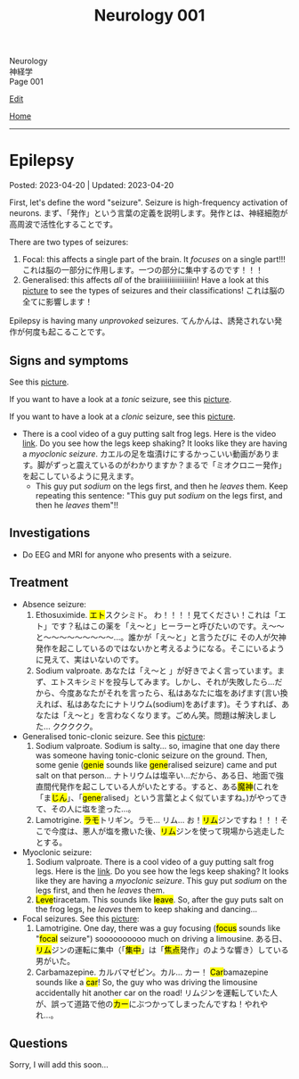 #+TITLE: Neurology 001

#+BEGIN_EXPORT html
<div class="engt">Neurology</div>
<div class="japt">神経学</div>
<div class="engt">Page 001</div>
#+END_EXPORT

[[https://github.com/ahisu6/ahisu6.github.io/edit/main/src/n/001.org][Edit]]

[[file:./index.org][Home]]

-----

#+TOC: headlines 2

* Epilepsy
:PROPERTIES:
:CUSTOM_ID: org70426c1
:END:

Posted: 2023-04-20 | Updated: 2023-04-20

First, let's define the word "seizure". Seizure is high-frequency activation of neurons. @@html:<span class="ja">まず、「発作」という言葉の定義を説明します。発作とは、神経細胞が高周波で活性化することです。</span>@@

There are two types of seizures:
1. Focal: this affects a single part of the brain. It /focuses/ on a single part!!! @@html:<span class="ja">これは脳の一部分に作用します。一つの部分に集中するのです！！！</span>@@
2. Generalised: this affects /all/ of the braiiiiiiiiiiiiiiiiin! Have a look at this [[https://lh3.googleusercontent.com/pw/AJFCJaWRZW2vCdLmJtJwG79hOuxD_ykqcgcEwuvtRFSaKY8dBUgWh08rtlMrvvOdo06bIa59bjmIrQmk06BLGcB_NytyirApmzrvOMiTPu2JZAfLIS2X_w8MuJOd6vYq4ccon7ZmVfAWu7RQenyPCHNIOKza=w1278-h954-s-no?authuser=1][picture]] to see the types of seizures and their classifications! @@html:<span class="ja">これは脳の全てに影響します！</span>@@

Epilepsy is having many /unprovoked/ seizures. @@html:<span class="ja">てんかんは、誘発されない発作が何度も起こることです。</span>@@

** Signs and symptoms
:PROPERTIES:
:CUSTOM_ID: orgab07f76
:END:

See this [[https://lh3.googleusercontent.com/pw/AJFCJaWRZW2vCdLmJtJwG79hOuxD_ykqcgcEwuvtRFSaKY8dBUgWh08rtlMrvvOdo06bIa59bjmIrQmk06BLGcB_NytyirApmzrvOMiTPu2JZAfLIS2X_w8MuJOd6vYq4ccon7ZmVfAWu7RQenyPCHNIOKza=w1278-h954-s-no?authuser=1][picture]].

If you want to have a look at a /tonic/ seizure, see this [[https://lh3.googleusercontent.com/pw/AJFCJaVsQlPEOo8frCDPCuRsFsOZDvpKWWSWFekNwz2aJYc_JHWsEthBngZnKotUQrSsIHe_dsVSwR7HDdewQKH1aFGFFeU8iznuLVh5tp53RAsykf7cp9GVmNcR9LjdtNTeVY8eHHMNKc2sNWnh24pK_vdx=w500-h500-s-no?authuser=1][picture]].

If you want to have a look at a /clonic/ seizure, see this [[https://lh3.googleusercontent.com/pw/AJFCJaXIFWdpWuJcx6zFzvHewfgpuFWHRiNpWGqXdr4DDabXoXvqDwpSGpm4Yr8rR2rDdyNWRomZV4m8SsN_GK0_JAIELsJGsgoZ48vfOhWq3eoV94Vg8iEEE9e6zyNZD8KJJh-W6wBhA932Rphizrc3BPD2=w500-h500-s-no?authuser=1][picture]].

- There is a cool video of a guy putting salt frog legs. Here is the video [[https://www.youtube.com/watch?v=2YZJt_Bw3eo][link]]. Do you see how the legs keep shaking? It looks like they are having a /myoclonic seizure/. @@html:<span class="ja">カエルの足を塩漬けにするかっこいい動画があります。脚がずっと震えているのがわかりますか？まるで「ミオクロニー発作」を起こしているように見えます。</span>@@
  - This guy put /sodium/ on the legs first, and then he /leaves/ them. Keep repeating this sentence: "This guy put /sodium/ on the legs first, and then he /leaves/ them"!!

** Investigations
:PROPERTIES:
:CUSTOM_ID: org4f97aec
:END:

- Do EEG and MRI for anyone who presents with a seizure.

** Treatment
:PROPERTIES:
:CUSTOM_ID: org5c8ada3
:END:

- Absence seizure:
  1. Ethosuximide. @@html:<span class="ja"><mark>エト</mark>スクシミド。 わ！！！！見てください！これは「エト」です？私はこの薬を「え～と」ヒーラーと呼びたいのです。え～～と～～～～～～～～～...。誰かが「え～と」と言うたびに その人が欠神発作を起こしているのではないかと考えるようになる。そこにいるように見えて、実はいないのです。</span>@@
  2. Sodium valproate. @@html:<span class="ja">あなたは「え～と 」が好きでよく言っています。まず、エトスキシミドを投与してみます。しかし、それが失敗したら...だから、今度あなたがそれを言ったら、私はあなたに塩をあげます(言い換えれば、私はあなたにナトリウム(sodium)をあげます)。そうすれば、あなたは「え～と」を言わなくなります。ごめん笑。問題は解決しました... ククククク。</span>@@

- Generalised tonic-clonic seizure. See this [[https://lh3.googleusercontent.com/pw/AJFCJaUtyexG3EH2ee5f0pecyCR4yp65qGZuM74gDbhc4sCRycGPuVjEiyAHt_bg_AHWunqJKizMjZy8KmTd_eYTPqI-68x7zitrqGHncMoGQCXhRjuccKgf0QAV2InNWN83wHNRLmwifKKeqNoIVUL9CHA8=w500-h500-s-no?authuser=1][picture]]:
  1. Sodium valproate. @@html:Sodium is salty... so, imagine that one day there was someone having tonic-clonic seizure on the ground. Then, some genie (<mark>genie</mark> sounds like <mark>gene</mark>ralised seizure) came and put salt on that person... <span class="ja">ナトリウムは塩辛い...だから、ある日、地面で強直間代発作を起こしている人がいたとする。すると、ある<mark>魔神</mark>(これを「ま<mark>じん</mark>」、「<mark>gene</mark>ralised」という言葉とよく似ていますね。)がやってきて、その人に塩を塗った...。</span>@@
  2. Lamotrigine. @@html:<span class="ja"><mark>ラモ</mark>トリギン。ラモ... リム... お！<mark>リム</mark>ジンですね！！！そこで今度は、悪人が塩を撒いた後、<mark>リム</mark>ジンを使って現場から逃走したとする。</span>@@

- Myoclonic seizure:
  1. Sodium valproate. There is a cool video of a guy putting salt frog legs. Here is the [[https://www.youtube.com/watch?v=2YZJt_Bw3eo][link]]. Do you see how the legs keep shaking? It looks like they are having a /myoclonic seizure/. This guy put /sodium/ on the legs first, and then he /leaves/ them.
  2. @@html:<mark>Leve</mark>tiracetam. This sounds like <mark>leave</mark>@@. So, after the guy puts salt on the frog legs, he /leaves/ them to keep shaking and dancing...

- Focal seizures. See this [[https://lh3.googleusercontent.com/pw/AJFCJaUOu2V078ghiJDB4CpWoSi4vlQDx3k70ePmenNbCacv9idVP3w8oNxYEaM3I2WkIOQRiPmsyMY0BtfwKI1PlkDcE0q1jXT3jW4JRuOE7FFIuu4x-6a224NVqW22saoFl9qZFOB9ur6okR6iD2pYtf2m=w500-h500-s-no?authuser=1][picture]]:
  1. Lamotrigine. @@html:One day, there was a guy focusing (<mark>focus</mark> sounds like "<mark>focal</mark> seizure") soooooooooo much on driving a limousine. <span class="ja">ある日、<mark>リム</mark>ジンの運転に集中（「<mark>集中</mark>」は「<mark>焦点</mark>発作」のような響き）している男がいた。</span>@@
  2. Carbamazepine. @@html:<span class="ja">カルバマゼピン。カル... カー！</span> <mark>Car</mark>bamazepine sounds like a <mark>car</mark>! So, the guy who was driving the limousine accidentally hit another car on the road! <span class="ja">リムジンを運転していた人が、誤って道路で他の<mark>カー</mark>にぶつかってしまったんですね！やれやれ...。</span>@@

** Questions
:PROPERTIES:
:CUSTOM_ID: org068fd27
:END:

Sorry, I will add this soon...
